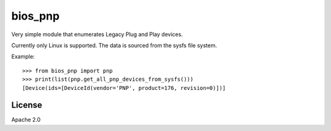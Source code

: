 ========
bios_pnp
========

Very simple module that enumerates Legacy Plug and Play devices.

Currently only Linux is supported. The data is sourced from the sysfs
file system.

Example::

  >>> from bios_pnp import pnp
  >>> print(list(pnp.get_all_pnp_devices_from_sysfs()))
  [Device(ids=[DeviceId(vendor='PNP', product=176, revision=0)])]


License
=======

Apache 2.0
